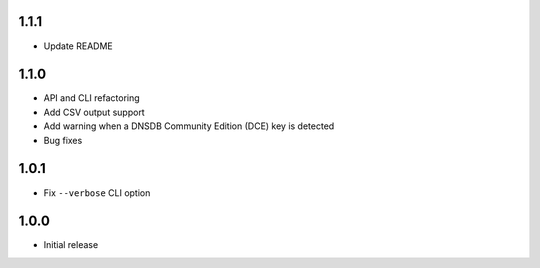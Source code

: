 1.1.1
-----

- Update README

1.1.0
-----

- API and CLI refactoring
- Add CSV output support
- Add warning when a DNSDB Community Edition (DCE) key is detected
- Bug fixes

1.0.1
-----

- Fix ``--verbose`` CLI option

1.0.0
-----

- Initial release
